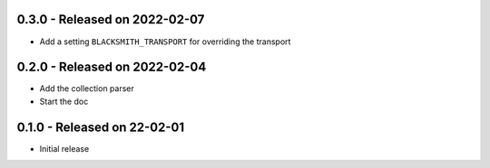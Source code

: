 0.3.0 - Released on 2022-02-07
------------------------------
* Add a setting ``BLACKSMITH_TRANSPORT`` for overriding the transport

0.2.0 - Released on 2022-02-04
------------------------------
* Add the collection parser
* Start the doc


0.1.0 - Released on 22-02-01
----------------------------
* Initial release

